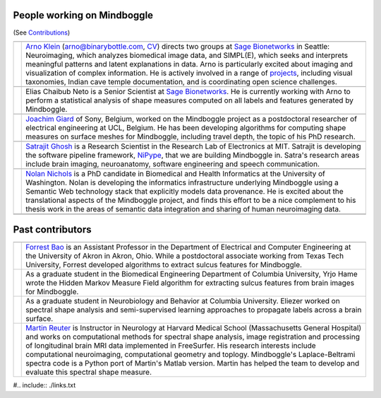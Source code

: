 .. image:: http://media.mindboggle.info/images/people/group/forrest_joachim_arno_yrjo_TastyDeli.jpg

  .. image:: http://media.mindboggle.info/images/people/group/conference1.jpg
  .. image:: http://media.mindboggle.info/images/people/group/conference2.jpg

==============================================================================
People working on Mindboggle
==============================================================================
(See `Contributions <http://mindboggle.info/users/THANKS.html>`_)

+------------+--------------+
|            |              |
+------------+--------------+
| |picAK|    | |blurbAK|    |
+------------+--------------+
|            |              |
+------------+--------------+
| |picEC|    | |blurbEC|    |
+------------+--------------+
|            |              |
+------------+--------------+
| |picJG|    | |blurbJG|    |
+------------+--------------+
|            |              |
+------------+--------------+
| |picSG|    | |blurbSG|    |
+------------+--------------+
|            |              |
+------------+--------------+
| |picNN|    | |blurbNN|    |
+------------+--------------+
|            |              |
+------------+--------------+
|            |              |
+------------+--------------+

==============================================================================
Past contributors
==============================================================================

+------------+--------------+
|            |              |
+------------+--------------+
| |picFB|    | |blurbFB|    |
+------------+--------------+
| |picYH|    | |blurbYH|    |
+------------+--------------+
| |picES|    | |blurbES|    |
+------------+--------------+
| |picMR|    | |blurbMR|    |
+------------+--------------+


.. |picAK| image:: http://media.binarybottle.com/images/ArnoKlein.jpg
                    :width: 200px
.. |blurbAK| replace::
    `Arno Klein`_ (arno@binarybottle.com, CV_) directs two groups at `Sage Bionetworks`_ in Seattle:
    Neuroimaging, which analyzes biomedical image data, and SIMPL(E),
    which seeks and interprets meaningful patterns and latent explanations
    in data. Arno is particularly excited about imaging and visualization
    of complex information. He is actively involved in a range of `projects`_,
    including visual taxonomies, Indian cave temple documentation,
    and is coordinating open science challenges.


.. |picEC| image:: http://media.mindboggle.info/images/people/EliasChaibubNeto.jpg
                    :width: 200px
.. |blurbEC| replace::
    Elias Chaibub Neto is a Senior Scientist at `Sage Bionetworks`_.
    He is currently working with Arno to perform a statistical analysis
    of shape measures computed on all labels and features generated by Mindboggle.


.. |picFB| image:: http://media.mindboggle.info/images/people/ForrestBao.jpg
                    :width: 200px
.. |blurbFB| replace::
    `Forrest Bao`_ is an Assistant Professor in the Department of Electrical
    and Computer Engineering at the University of Akron in Akron, Ohio.
    While a postdoctoral associate working from Texas Tech University,
    Forrest developed algorithms to extract sulcus features for Mindboggle.


.. |picJG| image:: http://media.mindboggle.info/images/people/JoachimGiard.jpg
                    :width: 200px
.. |blurbJG| replace::
    `Joachim Giard`_ of Sony, Belgium, worked on the Mindboggle project
    as a postdoctoral researcher of electrical engineering at
    UCL, Belgium. He has been developing algorithms for computing shape measures
    on surface meshes for Mindboggle, including travel depth, the topic of his PhD research.


.. |picSG| image:: http://media.mindboggle.info/images/people/SatrajitGhosh.jpg
                    :width: 200px
.. |blurbSG| replace::
    `Satrajit Ghosh`_ is a Research Scientist in the Research Lab of Electronics at MIT.
    Satrajit is developing the software pipeline framework, NiPype_, 
    that we are building Mindboggle in.  
    Satra's research areas include brain imaging, neuroanatomy, software engineering 
    and speech communication.  


.. |picNN| image:: http://media.mindboggle.info/images/people/NolanNichols.jpg
                    :width: 200px
.. |blurbNN| replace::
    `Nolan Nichols`_ is a PhD candidate in Biomedical and Health Informatics at the University of Washington. 
    Nolan is developing the informatics infrastructure underlying Mindboggle using a Semantic Web 
    technology stack that explicitly models data provenance​.
    He is excited about the translational aspects of the Mindboggle project, 
    and finds this effort to be a nice complement to his thesis work in the areas of 
    semantic data integration and sharing of human neuroimaging data.


.. |picMR| image:: http://media.mindboggle.info/images/people/MartinReuter.jpg
                    :width: 200px
.. |blurbMR| replace::
    `Martin Reuter`_ is Instructor in Neurology at Harvard Medical School 
    (Massachusetts General Hospital) and works on computational methods for spectral shape analysis, 
    image registration and processing of longitudinal brain MRI data implemented in FreeSurfer. 
    His research interests include computational neuroimaging, computational geometry and toplogy. 
    Mindboggle's Laplace-Beltrami spectra code is a Python port of Martin's Matlab version. 
    Martin has helped the team to develop and evaluate this spectral shape measure.


.. |picYH| image:: http://media.mindboggle.info/images/people/YrjoHame.jpg
                    :width: 200px
.. |blurbYH| replace::
    As a graduate student in the Biomedical Engineering Department of Columbia University,
    Yrjo Hame wrote the Hidden Markov Measure Field algorithm
    for extracting sulcus features from brain images for Mindboggle.


.. |picES| image:: http://media.mindboggle.info/images/people/EliezerStavsky.jpg
                    :width: 200px
.. |blurbES| replace::
    As a graduate student in Neurobiology and Behavior at Columbia University.
    Eliezer worked on spectral shape analysis and semi-supervised learning approaches to
    propagate labels across a brain surface.


#.. include:: ./links.txt

.. _Arno: http://binarybottle.com
.. _`Arno Klein`: http://binarybottle.com
.. _`CV`: http://binarybottle.com/cv.php
.. _`projects`: http://binarybottle.com/projects.php
.. _`Satrajit Ghosh`: http://mit.edu/~satra
.. _`Forrest Bao`: https://sites.google.com/site/forrestbao/
.. _`Joachim Giard`: https://sites.google.com/site/joachimgiard/home
.. _`Nolan Nichols`: http://www.linkedin.com/in/nolannichols
.. _`Martin Reuter`: http://reuter.mit.edu/
.. _`Hal Canary`: http://cs.unc.edu/~hal/

.. _`Sage Bionetworks`: http://sagebase.org
.. _nipype: http://nipy.org/nipype/

